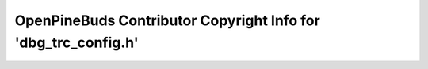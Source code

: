 ===============================================================
OpenPineBuds Contributor Copyright Info for 'dbg_trc_config.h'
===============================================================

